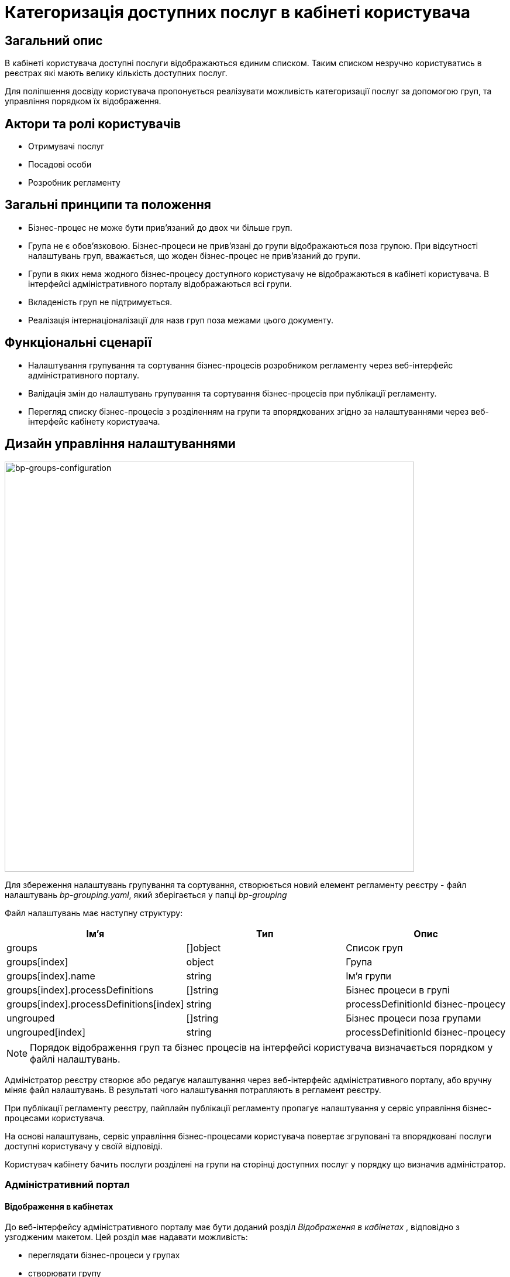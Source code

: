 //:imagesdir: ..\..\..\images\
//:includedir: ..\..\..\partials\

= Категоризація доступних послуг в кабінеті користувача

== Загальний опис
В кабінеті користувача доступні послуги відображаються єдиним списком. Таким списком незручно користуватись в реєстрах які мають велику кількість доступних послуг.

Для поліпшення досвіду користувача пропонується реалізувати можливість категоризації послуг за допомогою груп, та управління порядком їх відображення. 

== Актори та ролі користувачів
* Отримувачі послуг
* Посадові особи
* Розробник регламенту

== Загальні принципи та положення
* Бізнес-процес не може бути прив'язаний до двох чи більше груп.
* Група не є обов'язковою. Бізнес-процеси не прив'язані до групи відображаються поза групою. При відсутності налаштувань груп, вважається, що жоден бізнес-процес не прив'язаний до групи.
* Групи в яких нема жодного бізнес-процесу доступного користувачу не відображаються в кабінеті користувача. В інтерфейсі адміністративного порталу відображаються всі групи.
* Вкладеність груп не підтримується.
* Реалізація інтернаціоналізації для назв груп поза межами цього документу.

== Функціональні сценарії
* Налаштування групування та сортування бізнес-процесів розробником регламенту через веб-інтерфейс адміністративного порталу.
* Валідація змін до налаштувань групування та сортування бізнес-процесів при публікації регламенту.
* Перегляд списку бізнес-процесів з розділенням на групи та впорядкованих згідно за налаштуваннями через веб-інтерфейс кабінету користувача.

== Дизайн управління налаштуваннями
image::architecture-workspace/platform-evolution/bp-groups/bp-groups-configuration.drawio.svg[bp-groups-configuration,700]

Для збереження налаштувань групування та сортування, створюється новий елемент регламенту реєстру - файл налаштувань _bp-grouping.yaml_, який зберігається у папці _bp-grouping_

Файл налаштувань має наступну структуру: 
|===
|Ім'я|Тип|Опис

|groups
|[]object
|Список груп

|groups[index]
|object
|Група

|groups[index].name
|string
|Ім'я групи

|groups[index].processDefinitions
|[]string
|Бізнес процеси в групі

|groups[index].processDefinitions[index]
|string
|processDefinitionId бізнес-процесу

|ungrouped
|[]string
|Бізнес процеси поза групами

|ungrouped[index]
|string
|processDefinitionId бізнес-процесу

|===

[NOTE]
Порядок відображення груп та бізнес процесів на інтерфейсі користувача визначається порядком у файлі налаштувань. 

Адміністратор реєстру створює або редагує налаштування через веб-інтерфейс адміністративного порталу, або вручну міняє файл налаштувань. В результаті чого налаштування потрапляють в регламент реєстру.

При публікації регламенту реєстру, пайплайн публікації регламенту пропагує налаштування у сервіс управління бізнес-процесами користувача.

На основі налаштувань, сервіс управління бізнес-процесами користувача повертає згруповані та впорядковані послуги доступні користувачу у своїй відповіді.

Користувач кабінету бачить послуги розділені на групи на сторінці доступних послуг у порядку що визначив адміністратор.


=== Адміністративний портал
==== Відображення в кабінетах
До веб-інтерфейсу адміністративного порталу має бути доданий розділ _Відображення в кабінетах_ , відповідно з узгодженим макетом.  Цей розділ має надавати можливість: 

* переглядати бізнес-процеси у групах 
* створювати групу 
* змінювати ім'я групи
* видаляти групу 
* додавати бізнес-процеси у групу 
* видаляти бізнес-процеси із групи
* змінювати порядок відображення груп
* змінювати порядок відображення бізнес-процесі у групах та поза групами

[IMPORTANT]
При видаленні групи видаляється тільки група. Бізнес-процеси, які були до неї прив'язані, переходять в категорію несгрупованих.

==== Огляд версії
Розділ _Внесені зміни_ на сторінці _Огляд версії_ має бути доповнений можливістю відображення статусу змін файлу _bp-grouping.yaml_, так само як це зроблено для файлів форм та бізнес-процесів.

==== REST API
API сервісу надання конфігурації регламенту реєстру має бути доповнений методами які забезпечують функціональність веб-інтерфейсу.

.OpenAPI Specification (xref:attachment$architecture-workspace/platform-evolution/bp-groups/rrm-swagger.yml[Завантажити])
[%collapsible]
====
swagger::{attachmentsdir}/architecture-workspace/platform-evolution/bp-groups/rrm-swagger.yml[]
====

Для забезпечення зворотньої сумісності з існуючими регламентами реєстрів, та спрощення логіки роботи с файлом налаштувань, обробка запитів має відбуватися з урахуванням наступних правил:

* При формування відповіді:
** Групи та бізнес-процеси у відповіді мають бути впорядковані так само як і у файлі налаштувань.
** Якщо файлу налаштувань _bp-grouping.yaml_ не існує, відповідь повинна містити всі наявні бізнес процеси в розділі _ungrouped_, впорядковані по назві за алфавітом.
** Наявні бізнес процеси, які відсутні у файлі налаштувань  _bp-grouping.yaml_, мають бути додані у відповідь в кінець розділу _ungrouped_, впорядковані по назві за алфавітом.
** Якщо файл налаштувань _bp-grouping.yaml_ не відповідає <<validation, правилам валідації>> повертати помилку `422`

* При отриманні запиту на зміну файлу налаштувань _bp-grouping.yaml_:
** Якщо файлу налаштувань _bp-grouping.yaml_ не існує в регламенті то він створюється.
** Якщо файл налаштувань _bp-grouping.yaml_ існує то його вміст повністю замінюється на дані отримані в тілі запиту. 
** Якщо зміст тіла запиту не відповідає  <<validation, правилам валідації>> повертати помилку `422`

* При запиті на видалення бізнес процесу `DELETE /versions/candidates/{versionCandidateId}/business-processes/{businessProcessName}` також має бути видалений його processDefinitionId з файлу _bp-grouping.yaml_.

=== Кабінети користувача
Сторінка _Доступні послуги_ веб-інтерфейсу кабінетів користувача (officer та citizen portals) має бути доповнена, відповідно з узгодженим макетом,  можливістю переглядати бізнес-процеси у групах. Порядок відображення груп та бізнес-процесів має відповідати порядку у відповіді REST API.

==== REST API
В API сервісу управління бізнес-процесами користувача, відповідь ендпоінту, що повертає список бізнес процесів має бути доповнена інформацією про групування та порядок відображення.

.OpenAPI Specification (xref:attachment$architecture-workspace/platform-evolution/bp-groups/upm-swagger.yml[Завантажити])
[%collapsible]
====
swagger::{attachmentsdir}/architecture-workspace/platform-evolution/bp-groups/upm-swagger.yml[]
====

Для забезпечення зворотньої сумісності з існуючими регламентами реєстрів, та спрощення логіки роботи с файлом налаштувань, при формування відповіді мають бути враховані наступні правила:

* Групи та бізнес-процеси у відповіді мають бути впорядковані так само як і у файлі налаштувань.
* Якщо в групі немає жодного бізнес-процесу доступного користувачу, така група не повинна потрапляти у відповідь.
* Якщо файлу налаштувань _bp-grouping.yaml_ не існує чи він пустий, відповідь повинна містити всі доступні бізнес процеси в розділі _ungrouped_, впорядковані по назві за алфавітом.
* Доступні бізнес-процеси, які відсутні у файлі налаштувань  _bp-grouping.yaml_, мають бути додані у відповідь в кінець розділу _ungrouped_, впорядковані по назві за алфавітом.

=== Компоненти системи та їх призначення в рамках дизайну рішення
У даному розділі наведено перелік компонент системи, які задіяні або потребують змін/створення в рамках реалізації функціональних вимог згідно з технічним дизайном рішення.

|===
|Компонент|Службова назва|Призначення / Суть змін

|Регламент реєстру
|registry-regulation
|Розширення регламенту налаштуванням _bp-grouping_

|Пайплайн публікації регламенту
|registry-jenkins
|Пропагування налаштувань _bp-grouping.yaml_ в сервіс user-process-management

|CLI-утиліта валідації цілісності регламенту
|registry-regulations-validator-cli
|Валідація bp-grouping.yaml

|Сервіс управління бізнес-процесами користувача
|user-process-management
|Збагачення списку бізнес-процесів інформацією про групи до якої вони належать

|Сервіс надання конфігурації регламенту реєстру
|registry-regulation-management
|Додавання методів для створення, редагування і видалення груп, а також методів для додавання бізнес-процесів у групи та видалення їх із груп

|Веб компоненти та портали
|common-web-app
|Додавання UI елементів для управління та перегляду груп

|===

== Моделювання регламенту реєстру
=== Структура регламенту налаштувань реєстру
В рамках задачі по розширенню налаштувань, необхідно розширити відповідну конфігурацію реєстру за замовчуванням у шаблоні репозиторію регламенту _empty_regulation_template_. За замовчанням налаштування групування _bp-grouping.yaml_ пусті.

.Структура регламенту реєстру
[plantuml, registry-settings-regulation-structure, svg]
----
@startsalt
{
{T
+ <&folder> registry-regulation
++ <&folder> <b>bp-grouping</b>
+++ <&file> <b>bp-grouping.yaml</b>
++ <&folder> bpmn
++ <&folder> dmn
++ ...
}
}
@endsalt
----

.Приклад конфігурації реєстру _bp-grouping/bp-grouping.yaml_
[source, yaml]
----
groups:
  - name: Перша група
    processDefinitions:
      - bp-1-process_definition_id
      - bp-2-process_definition_id
  - name: Друга група
    processDefinitions:
      - bp-3-process_definition_id
  - name: Третя група
ungrouped:
  - bp-4-process_definition_id
  - bp-5-process_definition_id
----

=== Валідація регламенту реєстру [[validation]]
В рамках реалізації рішення, необхідно розширити CLI-утиліту валідації регламенту _registry-regulations-validator-cli_ додатковими правилами:

* Назви груп унікальні.
* Бізнес-процеси в масивах processDefinitions та ungrouped зустрічаються не більше одного разу. Тобто бізнес-процес не може бути прив'язаний до різних груп одночасно, чи більше чим один раз до однієї групи.
* Бізнес-процеси вказані в масивах processDefinitions та ungrouped існують в регламенті (папці bpmn).

=== Публікація змін до регламенту реєстру
Налаштування _bp-grouping.yaml_ монтується як ConfigMap до сервісу управління бізнес-процесами користувача (_user-process-management_). Пайплайн публікації регламенту повинен оновлювати вміст ConfigMap _bp-grouping.yaml_ відповідно до змісту регламенту реєстру що публікується. 

== Високорівневий план розробки
=== Технічні експертизи
* _BE_
* _FE_
* _DevOps_

=== План розробки
* Розширення конфігурацію реєстру за замовчуванням у шаблоні репозиторію регламенту.
* Розширення _Пайплайну Публікації Регламенту_ логікою пропагування налаштувань _bp-grouping.yaml_ в сервіс user-process-management.
* Створити _JSON_-схему валідації налаштувань групування  та валідацію згідно з правилами.
* Розширення API сервісу user-process-management.
* Розширення API сервісу registry-regulation-management.
* Розширення веб-інтерфейсу налаштування бізнес-процесів адміністративного порталу можливістю керувати групами та сортуванням.
* Розширення веб-інтерфейсу перегляду бізнес-процесів кабінетів користувача можливістю відображення груп та бізнес-процесів у групах впорядкованих згідно з налаштуваннями.
* Розробка інструкцій для розробника регламенту та референтних прикладів.

== Безпека

=== Бізнес Дані
|===
|Категорія Даних|Опис|Конфіденційність|Цілісність|Доступність
|Дані реєстру, що містять відкриту інформацію | Інформація у форматі, що дозволяє її автоматизоване оброблення електронними засобами, вільний та безоплатний доступ до неї, а також її подальше використання |Відсутня|Висока|Висока
|===
=== Спрощена модель загроз

image::architecture-workspace/platform-evolution/bp-groups/bp_grouping_TM.drawio.svg[]

=== Механізми протидії ризикам безпеки та відповідність вимогам безпеки

|===
| Ризик | Засоби контролю безпеки | Реалізація | Пріорітет 

| Ризик експлуатація веб вразливості на Gerrit через некоректну типізацію на нових API ендпоінтах. Параметр versionCandidateId типізований як string але являється ідентифікатором який надалі передається напряму в gerrit як номер мердж реквесту що потенційно може призвести до веб вразливості | Необхідно змінити тип очікуваних даних з string на int що у випадку передачі некорекних даних призведе до звичайної помилки яка буде безпечно опрацьована | Не враховано в початковому дизайні | Низький | 

|===